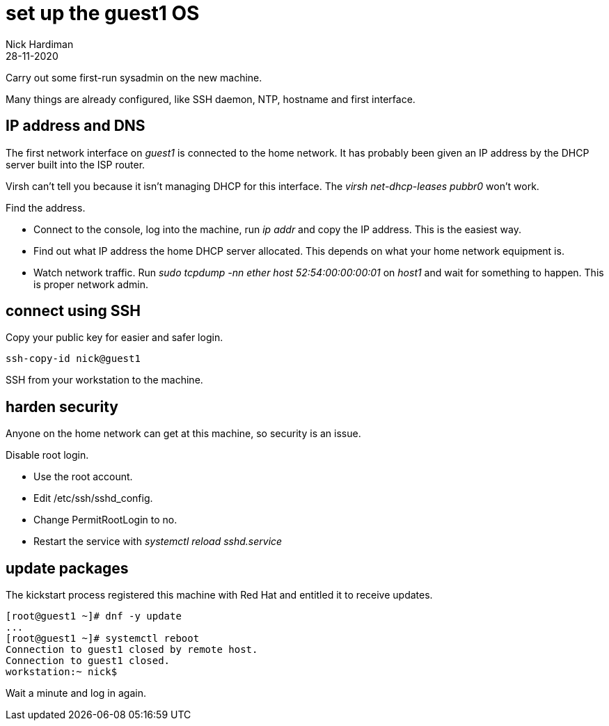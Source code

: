 = set up the guest1 OS 
Nick Hardiman
:source-highlighter: highlight.js
:revdate: 28-11-2020


Carry out some first-run sysadmin on the new machine. 

Many things are already configured, like SSH daemon, NTP, hostname and first interface. 

== IP address and DNS 

The first network interface on _guest1_ is connected to the home network. 
It has probably been given an IP address by the DHCP server built into the ISP router. 

Virsh can't tell you because it isn't managing DHCP for this interface. The _virsh net-dhcp-leases pubbr0_ won't work. 

Find the address. 

* Connect to the console, log into the machine, run _ip addr_ and copy the IP address.
This is the easiest way. 
* Find out what IP address the home DHCP server allocated.  
This depends on what your home network equipment is. 
* Watch network traffic. Run _sudo tcpdump -nn ether host 52:54:00:00:00:01_ on _host1_ and wait for something to happen. 
This is proper network admin. 

== connect using SSH 

Copy your public key for easier and safer login. 

[source,shell]
....
ssh-copy-id nick@guest1
....

SSH from your workstation to the machine. 

== harden security  

Anyone on the home network can get at this machine, so security is an issue. 

Disable root login. 

* Use the root account. 
* Edit /etc/ssh/sshd_config.
* Change PermitRootLogin to no.
* Restart the service with _systemctl reload sshd.service_


== update packages 

The kickstart process registered this machine with Red Hat and entitled it to receive updates. 

[source,shell]
....
[root@guest1 ~]# dnf -y update
...
[root@guest1 ~]# systemctl reboot
Connection to guest1 closed by remote host.
Connection to guest1 closed.
workstation:~ nick$ 
....

Wait a minute and log in again. 
